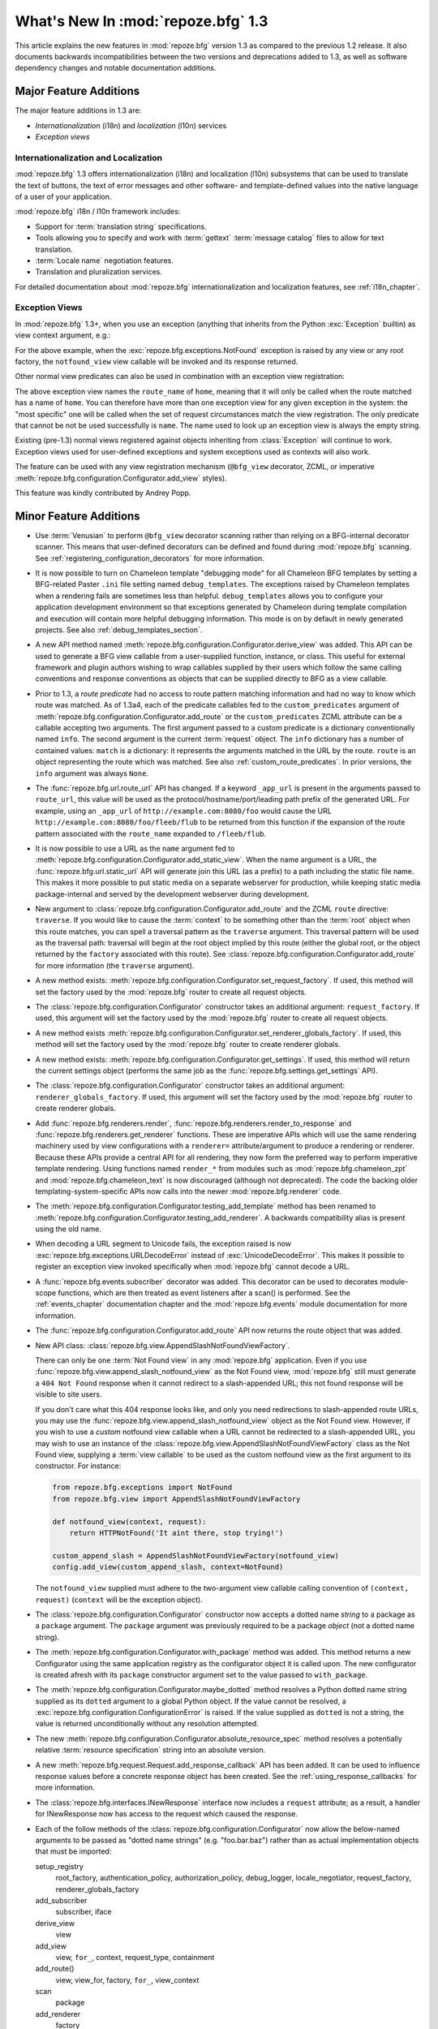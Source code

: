 What's New In :mod:`repoze.bfg` 1.3
===================================

This article explains the new features in :mod:`repoze.bfg` version
1.3 as compared to the previous 1.2 release.  It also documents
backwards incompatibilities between the two versions and deprecations
added to 1.3, as well as software dependency changes and notable
documentation additions.

Major Feature Additions
-----------------------

The major feature additions in 1.3 are:

- *Internationalization* (i18n) and *localization* (l10n) services

- *Exception views*

Internationalization and Localization
~~~~~~~~~~~~~~~~~~~~~~~~~~~~~~~~~~~~~

:mod:`repoze.bfg` 1.3 offers internationalization (i18n) and
localization (l10n) subsystems that can be used to translate the text
of buttons, the text of error messages and other software- and
template-defined values into the native language of a user of your
application.

:mod:`repoze.bfg` i18n / l10n framework includes:

- Support for :term:`translation string` specifications.

- Tools allowing you to specify and work with :term:`gettext`
  :term:`message catalog` files to allow for text translation.

- :term:`Locale name` negotiation features.

- Translation and pluralization services.

For detailed documentation about :mod:`repoze.bfg`
internationalization and localization features, see
:ref:`i18n_chapter`.

Exception Views
~~~~~~~~~~~~~~~~

In :mod:`repoze.bfg` 1.3+, when you use an exception (anything that
inherits from the Python :exc:`Exception` builtin) as view context
argument, e.g.:

.. code-block:: python
   :linenos:

      from repoze.bfg.view import bfg_view
      from repoze.bfg.exceptions import NotFound
      from webob.exc import HTTPNotFound

      @bfg_view(context=NotFound)
      def notfound_view(request):
          return HTTPNotFound()

For the above example, when the :exc:`repoze.bfg.exceptions.NotFound`
exception is raised by any view or any root factory, the
``notfound_view`` view callable will be invoked and its response
returned.

Other normal view predicates can also be used in combination with an
exception view registration:

.. code-block:: python
   :linenos:

      from repoze.bfg.view import bfg_view
      from repoze.bfg.exceptions import NotFound
      from webob.exc import HTTPNotFound

      @bfg_view(context=NotFound, route_name='home')
      def notfound_view(request):
          return HTTPNotFound()

The above exception view names the ``route_name`` of ``home``, meaning
that it will only be called when the route matched has a name of
``home``.  You can therefore have more than one exception view for any
given exception in the system: the "most specific" one will be called
when the set of request circumstances match the view registration.
The only predicate that cannot be not be used successfully is
``name``.  The name used to look up an exception view is always the
empty string.

Existing (pre-1.3) normal views registered against objects inheriting
from :class:`Exception` will continue to work.  Exception views used
for user-defined exceptions and system exceptions used as contexts
will also work.

The feature can be used with any view registration mechanism
(``@bfg_view`` decorator, ZCML, or imperative
:meth:`repoze.bfg.configuration.Configurator.add_view` styles).

This feature was kindly contributed by Andrey Popp.

Minor Feature Additions
-----------------------

- Use :term:`Venusian` to perform ``@bfg_view`` decorator scanning
  rather than relying on a BFG-internal decorator scanner.  This means
  that user-defined decorators can be defined and found during
  :mod:`repoze.bfg` scanning.  See
  :ref:`registering_configuration_decorators` for more information.

- It is now possible to turn on Chameleon template "debugging mode"
  for all Chameleon BFG templates by setting a BFG-related Paster
  ``.ini`` file setting named ``debug_templates``. The exceptions
  raised by Chameleon templates when a rendering fails are sometimes
  less than helpful.  ``debug_templates`` allows you to configure your
  application development environment so that exceptions generated by
  Chameleon during template compilation and execution will contain
  more helpful debugging information.  This mode is on by default in
  newly generated projects.  See also :ref:`debug_templates_section`.

- A new API method named
  :meth:`repoze.bfg.configuration.Configurator.derive_view` was
  added. This API can be used to generate a BFG view callable from a
  user-supplied function, instance, or class. This useful for external
  framework and plugin authors wishing to wrap callables supplied by
  their users which follow the same calling conventions and response
  conventions as objects that can be supplied directly to BFG as a
  view callable.

- Prior to 1.3, a *route predicate* had no access to route pattern
  matching information and had no way to know which route was matched.
  As of 1.3a4, each of the predicate callables fed to the
  ``custom_predicates`` argument of
  :meth:`repoze.bfg.configuration.Configurator.add_route` or the
  ``custom_predicates`` ZCML attribute can be a callable accepting two
  arguments.  The first argument passed to a custom predicate is a
  dictionary conventionally named ``info``.  The second argument is
  the current :term:`request` object.  The ``info`` dictionary has a
  number of contained values: ``match`` is a dictionary: it represents
  the arguments matched in the URL by the route.  ``route`` is an
  object representing the route which was matched.  See also
  :ref:`custom_route_predicates`.  In prior versions, the ``info``
  argument was always ``None``.

- The :func:`repoze.bfg.url.route_url` API has changed.  If a keyword
  ``_app_url`` is present in the arguments passed to ``route_url``,
  this value will be used as the protocol/hostname/port/leading path
  prefix of the generated URL.  For example, using an ``_app_url`` of
  ``http://example.com:8080/foo`` would cause the URL
  ``http://example.com:8080/foo/fleeb/flub`` to be returned from this
  function if the expansion of the route pattern associated with the
  ``route_name`` expanded to ``/fleeb/flub``.

- It is now possible to use a URL as the ``name`` argument fed to
  :meth:`repoze.bfg.configuration.Configurator.add_static_view`.  When
  the name argument is a URL, the :func:`repoze.bfg.url.static_url`
  API will generate join this URL (as a prefix) to a path including
  the static file name.  This makes it more possible to put static
  media on a separate webserver for production, while keeping static
  media package-internal and served by the development webserver
  during development.

- New argument to
  :class:`repoze.bfg.configuration.Configurator.add_route` and the
  ZCML ``route`` directive: ``traverse``.  If you would like to cause
  the :term:`context` to be something other than the :term:`root`
  object when this route matches, you can spell a traversal pattern as
  the ``traverse`` argument.  This traversal pattern will be used as
  the traversal path: traversal will begin at the root object implied
  by this route (either the global root, or the object returned by the
  ``factory`` associated with this route).  See
  :class:`repoze.bfg.configuration.Configurator.add_route` for more
  information (the ``traverse`` argument).

- A new method exists:
  :meth:`repoze.bfg.configuration.Configurator.set_request_factory`.
  If used, this method will set the factory used by the
  :mod:`repoze.bfg` router to create all request objects.

- The :class:`repoze.bfg.configuration.Configurator` constructor takes
  an additional argument: ``request_factory``.  If used, this argument
  will set the factory used by the :mod:`repoze.bfg` router to create
  all request objects.

- A new method exists
  :meth:`repoze.bfg.configuration.Configurator.set_renderer_globals_factory`.
  If used, this method will set the factory used by the
  :mod:`repoze.bfg` router to create renderer globals.

- A new method exists:
  :meth:`repoze.bfg.configuration.Configurator.get_settings`.  If
  used, this method will return the current settings object (performs
  the same job as the :func:`repoze.bfg.settings.get_settings` API).

- The :class:`repoze.bfg.configuration.Configurator` constructor takes
  an additional argument: ``renderer_globals_factory``.  If used, this
  argument will set the factory used by the :mod:`repoze.bfg` router
  to create renderer globals.

- Add :func:`repoze.bfg.renderers.render`,
  :func:`repoze.bfg.renderers.render_to_response` and
  :func:`repoze.bfg.renderers.get_renderer` functions.  These are
  imperative APIs which will use the same rendering machinery used by
  view configurations with a ``renderer=`` attribute/argument to
  produce a rendering or renderer.  Because these APIs provide a
  central API for all rendering, they now form the preferred way to
  perform imperative template rendering.  Using functions named
  ``render_*`` from modules such as :mod:`repoze.bfg.chameleon_zpt`
  and :mod:`repoze.bfg.chameleon_text` is now discouraged (although
  not deprecated).  The code the backing older
  templating-system-specific APIs now calls into the newer
  :mod:`repoze.bfg.renderer` code.

- The
  :meth:`repoze.bfg.configuration.Configurator.testing_add_template`
  method has been renamed to
  :meth:`repoze.bfg.configuration.Configurator.testing_add_renderer`.
  A backwards compatibility alias is present using the old name.

- When decoding a URL segment to Unicode fails, the exception raised
  is now :exc:`repoze.bfg.exceptions.URLDecodeError` instead of
  :exc:`UnicodeDecodeError`.  This makes it possible to register an
  exception view invoked specifically when :mod:`repoze.bfg` cannot
  decode a URL.

- A :func:`repoze.bfg.events.subscriber` decorator was added.  This
  decorator can be used to decorates module-scope functions, which are
  then treated as event listeners after a scan() is performed.  See
  the :ref:`events_chapter` documentation chapter and the
  :mod:`repoze.bfg.events` module documentation for more information.

- The :func:`repoze.bfg.configuration.Configurator.add_route` API now
  returns the route object that was added.

- New API class:
  :class:`repoze.bfg.view.AppendSlashNotFoundViewFactory`.

  There can only be one :term:`Not Found view` in any
  :mod:`repoze.bfg` application.  Even if you use
  :func:`repoze.bfg.view.append_slash_notfound_view` as the Not Found
  view, :mod:`repoze.bfg` still must generate a ``404 Not Found``
  response when it cannot redirect to a slash-appended URL; this not
  found response will be visible to site users.

  If you don't care what this 404 response looks like, and only you
  need redirections to slash-appended route URLs, you may use the
  :func:`repoze.bfg.view.append_slash_notfound_view` object as the Not
  Found view.  However, if you wish to use a *custom* notfound view
  callable when a URL cannot be redirected to a slash-appended URL,
  you may wish to use an instance of the
  :class:`repoze.bfg.view.AppendSlashNotFoundViewFactory` class as the
  Not Found view, supplying a :term:`view callable` to be used as the
  custom notfound view as the first argument to its constructor.  For
  instance:

  .. code-block:: python

       from repoze.bfg.exceptions import NotFound
       from repoze.bfg.view import AppendSlashNotFoundViewFactory

       def notfound_view(context, request):
           return HTTPNotFound('It aint there, stop trying!')

       custom_append_slash = AppendSlashNotFoundViewFactory(notfound_view)
       config.add_view(custom_append_slash, context=NotFound)

  The ``notfound_view`` supplied must adhere to the two-argument view
  callable calling convention of ``(context, request)`` (``context``
  will be the exception object).

- The :class:`repoze.bfg.configuration.Configurator` constructor now
  accepts a dotted name *string* to a package as a ``package``
  argument. The ``package`` argument was previously required to be a
  package *object* (not a dotted name string).

- The :meth:`repoze.bfg.configuration.Configurator.with_package`
  method was added.  This method returns a new Configurator using the
  same application registry as the configurator object it is called
  upon. The new configurator is created afresh with its ``package``
  constructor argument set to the value passed to ``with_package``.

- The :meth:`repoze.bfg.configuration.Configurator.maybe_dotted`
  method resolves a Python dotted name string supplied as its
  ``dotted`` argument to a global Python object.  If the value cannot
  be resolved, a :exc:`repoze.bfg.configuration.ConfigurationError` is
  raised.  If the value supplied as ``dotted`` is not a string, the
  value is returned unconditionally without any resolution attempted.

- The new
  :meth:`repoze.bfg.configuration.Configurator.absolute_resource_spec`
  method resolves a potentially relative :term:`resource
  specification` string into an absolute version.

- A new :meth:`repoze.bfg.request.Request.add_response_callback` API
  has been added.  It can be used to influence response values before
  a concrete response object has been created.  See the
  :ref:`using_response_callbacks` for more information.

- The :class:`repoze.bfg.interfaces.INewResponse` interface now
  includes a ``request`` attribute; as a result, a handler for
  INewResponse now has access to the request which caused the
  response.

- Each of the follow methods of the
  :class:`repoze.bfg.configuration.Configurator` now allow the
  below-named arguments to be passed as "dotted name strings"
  (e.g. "foo.bar.baz") rather than as actual implementation objects
  that must be imported:

  setup_registry
     root_factory, authentication_policy, authorization_policy,
     debug_logger, locale_negotiator, request_factory,
     renderer_globals_factory

  add_subscriber
     subscriber, iface

  derive_view
     view

  add_view
     view, ``for_``, context, request_type, containment

  add_route()
     view, view_for, factory, ``for_``, view_context

  scan
     package

  add_renderer
     factory

  set_forbidden_view
     view

  set_notfound_view
     view

  set_request_factory
     factory

  set_renderer_globals_factory()
     factory

  set_locale_negotiator
     negotiator

  testing_add_subscriber
     event_iface

- The argument to
  :meth:`repoze.bfg.configuration.Configurator.add_route` which was
  previously called ``path`` is now called ``pattern`` for better
  explicability.  For backwards compatibility purposes, passing a
  keyword argument named ``path`` to ``add_route`` will still work
  indefinitely.

- The ``path`` attribute to the ZCML ``route`` directive (see
  :ref:`route_directive`) is now named ``pattern`` for better
  explicability.  The older ``path`` attribute will continue to work
  indefinitely.

- The ``routesalchemy`` paster template has been updated to use
  ``pattern`` in its route declarations rather than ``path``.

- In support of making it easier to configure applications which are
  "secure by default", a default permission feature was added.  If
  supplied, the default permission is used as the permission string to
  all view registrations which don't otherwise name a permission.
  These APIs are in support of that:

  - A new constructor argument was added to
    :class:`repoze.bfg.configuration.Configurator`:
    ``default_permission``.

  - A new method was added:
    :meth:`repoze.bfg.configuration.Configurator.set_default_permission`.

  - A new ZCML directive was added: :ref:`default_permission_directive`.

- Add a new request API:
  :meth:`repoze.bfg.request.Request.add_finished_callback`.  Finished
  callbacks are called by the router unconditionally near the very end
  of request processing.  See the :ref:`using_finished_callbacks` for
  more information.

- A ``matched_route`` attribute is now added to the :term:`request`
  object when a route has matched.  Its value is the :term:`route`
  object that matched (see :class:`repoze.bfg.interfaces.IRoute` for
  the API of a route object).

- The ``exception`` attribute of the :term:`request` is now set
  slightly earlier and in a slightly different set of scenarios by the
  router, for benefit of "finished callbacks" and "response
  callbacks".  In previous versions, the ``exception`` attribute of
  the request was not set at all if an exception view was not found.
  In this version, the ``request.exception`` attribute is set
  immediately when an exception is caught by the router, even if an
  exception view could not be found.

- The :meth:`repoze.bfg.configuration.Configurator.add_route` method
  now accepts a ``pregenerator`` argument.  The pregenerator for the
  resulting route is called by :func:`repoze.bfg.url.route_url` in
  order to adjust the set of arguments passed to it by the user for
  special purposes, such as Pylons 'subdomain' support.  It will
  influence the URL returned by ``route_url``.  See
  :class:`repoze.bfg.interfaces.IRoutePregenerator` for more
  information.

- Compatibility with WebOb 1.0 (now requires WebOb >= 1.0).

- The :meth:`repoze.bfg.traversal.traversal_path` API now eagerly
  attempts to encode a Unicode ``path`` into ASCII before attempting
  to split it and decode its segments.  This is for convenience,
  effectively to allow a (stored-as-Unicode-in-a-database, or
  retrieved-as-Unicode-from-a-request-parameter) Unicode path to be
  passed to :meth:`repoze.bfg.traversal.find_model`, which eventually
  internally uses the ``traversal_path`` function under the hood.  In
  version 1.2 and prior, if the ``path`` was Unicode, that Unicode was
  split on slashes and each resulting segment value was Unicode.  An
  inappropriate call to the ``decode()`` method of a resulting Unicode
  path segment could cause a ``UnicodeDecodeError`` to occur even if
  the Unicode representation of the path contained no 'high order'
  characters (it effectively did a "double decode").  By converting
  the Unicode path argument to ASCII before we attempt to decode and
  split, genuine errors will occur in a more obvious place while also
  allowing us to handle (for convenience) the case that it's a Unicode
  representation formed entirely from ASCII-compatible characters.

- The ``paster`` template named ``bfg_routesalchemy`` has been updated
  to use SQLAlchemy declarative syntax.  Thanks to Ergo^.

Backwards Incompatibilities
---------------------------

- In previous releases, when a URL could not be decoded from UTF-8
  during traversal, a :exc:`TypeError` was raised.  Now the error
  which is raised is :exc:`repoze.bfg.exceptions.URLDecodeError`.

- A new internal exception class (*not* an API) named
  ``repoze.bfg.exceptions.PredicateMismatch`` now exists.  This
  exception is currently raised when no constituent view of a
  multiview can be called (due to no predicate match).  Previously, in
  this situation, a :exc:`repoze.bfg.exceptions.NotFound` exception
  was raised.  We provide backwards compatibility for code that
  expected a ``NotFound`` to be raised when no predicates match by
  causing ``repoze.bfg.exceptions.PredicateMismatch`` to inherit from
  ``NotFound``.  This will cause any exception view registered for
  ``NotFound`` to be called when a predicate mismatch occurs, as was
  the previous behavior.

  There is however, one perverse case that will expose a backwards
  incompatibility.  If 1) you had a view that was registered as a
  member of a multiview 2) this view explicitly raised a ``NotFound``
  exception *in order to* proceed to the next predicate check in the
  multiview, that code will now behave differently: rather than
  skipping to the next view match, a NotFound will be raised to the
  top-level exception handling machinery instead.  For code to be
  depending upon the behavior of a view raising ``NotFound`` to
  proceed to the next predicate match, would be tragic, but not
  impossible, given that ``NotFound`` is a public interface.
  ``repoze.bfg.exceptions.PredicateMismatch`` is not a public API and
  cannot be depended upon by application code, so you should not
  change your view code to raise ``PredicateMismatch``.  Instead, move
  the logic which raised the ``NotFound`` exception in the view out
  into a custom view predicate.

- If, when you run your application's unit test suite under BFG 1.3, a
  ``KeyError`` naming a template or a ``ValueError`` indicating that a
  'renderer factory' is not registered may is raised
  (e.g. ``ValueError: No factory for renderer named '.pt' when looking
  up karl.views:templates/snippets.pt``), you may need to perform some
  extra setup in your test code.

  The best solution is to use the
  :meth:`repoze.bfg.configuration.Configurator.testing_add_renderer`
  (or, alternately the deprecated
  :func:`repoze.bfg.testing.registerTemplateRenderer` or
  `repoze.bfg.testing.registerDummyRenderer`) API within the code
  comprising each individual unit test suite to register a "dummy"
  renderer for each of the templates and renderers used by code under
  test.  For example:

  .. code-block:: python

    config = Configurator()
    config.testing_add_renderer('karl.views:templates/snippets.pt')

  This will register a basic dummy renderer for this particular
  missing template.  The
  :meth:`repoze.bfg.configuration.Configurator.testing_add_renderer`
  API actually *returns* the renderer, but if you don't care about how
  the render is used, you don't care about having a reference to it
  either.

  A more rough way to solve the issue exists.  It causes the "real"
  template implementations to be used while the system is under test,
  which is suboptimal, because tests will run slower, and unit tests
  won't actually *be* unit tests, but it is easier.  Always ensure you
  call the
  :meth:`repoze.bfg.configuration.Configurator.setup_registry`
  method.  For example:

  .. code-block:: python

    reg = MyRegistry()
    config = Configurator(registry=reg)
    config.setup_registry()

  Calling :meth:`repoze.bfg.configuration.Configurator.setup_registry`
  only has an effect if you're *passing in* a ``registry`` argument to
  the Configurator constructor.  ``setup_registry`` is called by the
  course of normal operations anyway if you do not pass in a
  ``registry``.

  If your test suite isn't using a Configurator yet, and is still
  using the older :mod:`repoze.bfg.testing` APIs name
  :func:`repoze.bfg.testng.setUp` or
  :func:`repoze.bfg.testng.cleanUp`, these will register the renderers
  on your behalf.

  A variant on the symptom for this theme exists: you may already be
  dutifully registering a dummy template or renderer for a template
  used by the code you're testing using
  :meth:`repoze.bfg.configuration.Configurator.testing_register_renderer`
  or :func:`repoze.bfg.testing.registerTemplateRenderer`, but (perhaps
  unbeknownst to you) the code under test expects to be able to use a
  "real" template renderer implementation to retrieve or render
  *another* template that you forgot was being rendered as a side
  effect of calling the code you're testing.  This happened to work
  because it found the *real* template while the system was under test
  previously, and now it cannot.  The solution is the same.

  It may also help reduce confusion to use a :term:`resource
  specification` to specify the template path in the test suite and
  code rather than a relative path in either.  A resource
  specification is unambiguous, while a relative path needs to be
  relative to "here", where "here" isn't always well-defined ("here"
  in a test suite may or may not be the same as "here" in the code
  under test).

- A bug existed in the regular expression to do URL matching.  As an
  example, the URL matching machinery would cause the pattern
  ``/{foo}`` to match the root URL ``/`` resulting in a match
  dictionary of ``{'foo':u''}`` or the pattern ``/{fud}/edit might
  match the URL ``//edit`` resulting in a match dictionary of
  ``{'fud':u''}``.  It was always the intent that ``:segment`` markers
  in the pattern would need to match *at least one* character, and
  never match the empty string.  This, however, means that in certain
  circumstances, a routing match which your application inadvertently
  depended upon may no longer happen.

- The router no longer sets the value ``wsgiorg.routing_args`` into
  the environ when a route matches. The value used to be something
  like ``((), matchdict)``.  This functionality was only ever
  obliquely referred to in change logs; it was never documented as an
  API.

- The ``exception`` attribute of the request now defaults to ``None``.
  In prior versions, the ``request.exception`` attribute did not exist
  if an exception was not raised by user code during request
  processing; it only began existence once an exception view was
  found.

- Due to changes introduced WebOb 1.0, the
  ``repoze.bfg.request.make_request_ascii`` event subscriber no longer
  worked, so it has been removed.  This subscriber was meant to be used
  in a deployment so that code written before BFG 0.7.0 could run
  unchanged.  At this point, such code will need to be rewritten to
  expect Unicode from ``request.GET``, ``request.POST`` and
  ``request.params`` or it will need to be changed to use
  ``request.str_POST``, ``request.str_GET`` and/or
  ``request.str_params`` instead of the non-``str`` versions of same,
  as the non-``str`` versions of the same APIs always now perform
  decoding to Unicode.

Deprecations and Behavior Differences
-------------------------------------

- The exception views feature replaces the need for the
  ``set_notfound_view`` and ``set_forbidden_view`` methods of the
  :class:`repoze.bfg.configuration.Configurator` as well as the
  :ref:`notfound_directive` and :ref:`forbidden_directive` ZCML
  directives.  Those methods and directives will continue to work for
  the foreseeable future, but they are deprecated in the
  documentation.

- The ``repoze.bfg.renderers.rendered_response`` function was never an
  official API, but may have been imported by extensions in the wild.
  It is officially deprecated in this release.  Use
  :func:`repoze.bfg.renderers.render_to_response` instead.

- The following APIs are *documentation* deprecated (meaning they are
  officially deprecated in documentation but do not raise a
  deprecation error upon their usage, and may continue to work for an
  indefinite period of time):

  In the :mod:`repoze.bfg.chameleon_zpt` module: ``get_renderer``,
  ``get_template``, ``render_template``,
  ``render_template_to_response``.  The suggested alternatives are
  documented within the docstrings of those methods (which are still
  present in the documentation).

  In the :mod:`repoze.bfg.chameleon_text` module: ``get_renderer``,
  ``get_template``, ``render_template``,
  ``render_template_to_response``.  The suggested alternatives are
  documented within the docstrings of those methods (which are still
  present in the documentation).

  In general, to perform template-related functions, one should now
  use the various methods in the :mod:`repoze.bfg.renderers` module.

- The ``repoze.bfg.interfaces.IWSGIApplicationCreatedEvent`` event
  interface was renamed to
  :class:`repoze.bfg.interfaces.IApplicationCreated`.  Likewise, the
  ``repoze.bfg.events.WSGIApplicationCreatedEvent`` class was renamed
  to :class:`repoze.bfg.events.ApplicationCreated`.  The older aliases
  will continue to work indefinitely.

- The ``repoze.bfg.interfaces.IAfterTraversal`` event interface was
  renamed to :class:`repoze.bfg.interfaces.IContextFound`.  Likewise,
  the ``repoze.bfg.events.AfterTraversal`` class was renamed to
  :class:`repoze.bfg.events.ContextFound`.  The older aliases will
  continue to work indefinitely.

- References to the WSGI environment values ``bfg.routes.matchdict``
  and ``bfg.routes.route`` were removed from documentation.  These
  will stick around internally for several more releases, but it is
  ``request.matchdict`` and ``request.matched_route`` are now the
  "official" way to obtain the matchdict and the route object which
  resulted in the match.

Dependency Changes
------------------

- A new install-time dependency on the ``venusian`` distribution was
  added.

- A new install-time dependency on the ``translationstring``
  distribution was added (internationalization).

- Chameleon 1.2.3 or better is now required (internationalization and
  per-template debug settings).

- :mod:`repoze.bfg` ``tests_require`` now includes
  ``repoze.sphinx.autointerface`` as a dependency.

Documentation Enhancements
--------------------------

- Exception view documentation was added to the :ref:`hooks_chapter`
  narrative chapter.

- A new narrative chapter entitled :ref:`i18n_chapter` was added.

- The :ref:`environment_chapter` chapter was changed: documentation
  about the ``default_locale_name`` setting was added.

- A new API chapter for the :ref:`i18n_module` module was added.

- Documentation for the new :ref:`translationdir_directive` and
  :ref:`localenegotiator_directive` ZCML directives were added.

- A section :ref:`custom_route_predicates` was added to the URL
  Dispatch narrative chapter.

- The :ref:`static_resources_section` and
  :ref:`generating_static_resource_urls` sections of the Static
  Resources chapter have been updated to mention using
  :func:`repoze.bfg.url.static_url` to generate URLs to external
  webservers.

- Documentation for registering a new configuration decorator was
  added in :ref:`registering_configuration_decorators`.

- The authorization chapter of the :ref:`bfg_wiki_tutorial` was
  changed to demonstrate authorization via a group rather than via a
  direct username.

- The authorization chapter of the :ref:`bfg_sql_wiki_tutorial` was
  changed to demonstrate authorization via a group rather than via a
  direct username.

- The :ref:`hooks_chapter` chapter now contains a section about
  changing the request factory.

- The :ref:`hooks_chapter` chapter now contains sections about
  changing the request factory and adding a renderer globals factory.

- The :ref:`hybrid_chapter` chapter now contains a description of the
  ``traverse`` route argument.

- The API documentation includes a new module:
  :mod:`repoze.bfg.renderers`.

- The :ref:`templates` chapter was updated; all narrative that used
  templating-specific APIs within examples to perform rendering (such
  as the :func:`repoze.bfg.chameleon_zpt.render_template_to_response`
  method) was changed to use :mod:`repoze.bfg.renderers` ``render_*``
  functions.

- Added description of the :class:`repoze.bfg.events.subscriber`
  decorator to the :ref:`events_chapter` narrative documentation
  chapter.

- Added :class:`repoze.bfg.events.subscriber` API documentation to
  :mod:`repoze.bfg.events` API docs.

- Added a section named "Zope 3 Enforces 'TTW' Authorization Checks By
  Default; BFG Does Not" to the :ref:`design_defense` chapter.

- Expanded the :ref:`cleaning_up_after_a_request` section of the URL
  Dispatch narrative chapter.

- Expanded the :ref:`redirecting_to_slash_appended_routes` section of
  the URL Dispatch narrative chapter.

- Add an API chapter for the :mod:`repoze.bfg.request` module, which
  includes documentation for the :class:`repoze.bfg.request.Request`
  class (the "request object").

- Modify the :ref:`webob_chapter` narrative chapter to reference the
  new :mod:`repoze.bfg.request` API chapter.  Some content was moved
  from this chapter into the API documentation itself.

- Various changes to denote that Python dotted names are now allowed
  as input to Configurator methods.

- All narrative, API, and tutorial docs which referred to a route
  pattern as a ``path`` have now been updated to refer to them as a
  ``pattern``.

- The :mod:`repoze.bfg.interfaces` API documentation page is now
  rendered via ``repoze.sphinx.autointerface``.

- The :ref:`urldispatch_chapter` chapter now refers to the
  :mod:`repoze.bfg.interfaces` chapter to explain the API of an
  :class:`repoze.bfg.interfaces.IRoute` object.

- Added documentation for the :ref:`default_permission_directive` ZCML
  directive.

- Added documentation for the ``default_permission`` parameter of the
  :class:`repoze.bfg.configuration.Configurator` constructor and the
  :meth:`repoze.bfg.configuration.Configurator.set_default_permission``
  method.

- Added a new section to the :ref:`security_chapter` named
  :ref:`setting_a_default_permission`.

- Document ``renderer_globals_factory`` and ``request_factory``
  arguments to the :class:`repoze.bfg.configuration.Configurator`
  constructor.

- Added two sections to the "Hooks" chapter of the documentation:
  :ref:`using_response_callbacks` and :ref:`using_finished_callbacks`.

- Added documentation of the ``request.exception`` attribute to the
  :class:`repoze.bfg.request.Request` API documentation.

- The :ref:`router_chapter` narrative chapter has been updated to note
  finished and response callback steps.

- New interface in interfaces API documentation:
  :class:`repoze.bfg.interfaces.IRoutePregenerator`.

- Added a "The Matched Route" section to the
  :ref:`urldispatch_chapter` narrative docs chapter, detailing the
  ``matched_route`` attribute.

- The :ref:`bfg_sql_wiki_tutorial` has been updated slightly.  In
  particular, the source packages no longer attempt to use a private
  index, and the recommended Python version is now 2.6.  It was also
  updated to take into account the changes to the
  ``bfg_routesalchemy`` "paster" template used to set up an
  environment.

- The :ref:`bfg_wiki_tutorial` has been updated slightly.  In
  particular, the source packages no longer attempt to use a private
  index, and the recommended Python version is now 2.6.

Licensing Changes
-----------------

- The Edgewall (BSD) license was added to the LICENSES.txt file, as
  some code in the :mod:`repoze.bfg.i18n` module derives from
  :term:`Babel` source.

